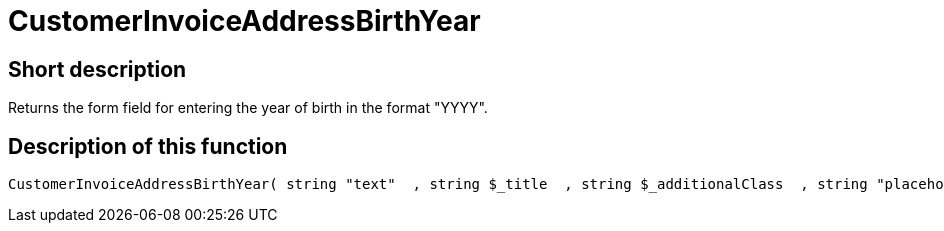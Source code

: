 = CustomerInvoiceAddressBirthYear
:lang: en
:keywords: CustomerInvoiceAddressBirthYear
:position: 10295

//  auto generated content Wed, 05 Jul 2017 23:51:04 +0200
== Short description

Returns the form field for entering the year of birth in the format "YYYY".

== Description of this function

[source,plenty]
----

CustomerInvoiceAddressBirthYear( string "text"  , string $_title  , string $_additionalClass  , string "placeholder"  )

----

